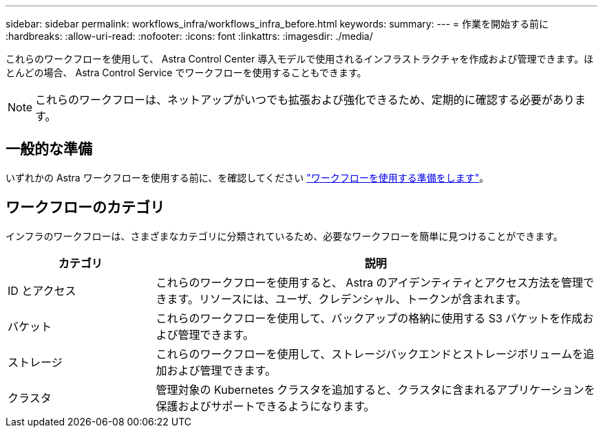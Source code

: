 ---
sidebar: sidebar 
permalink: workflows_infra/workflows_infra_before.html 
keywords:  
summary:  
---
= 作業を開始する前に
:hardbreaks:
:allow-uri-read: 
:nofooter: 
:icons: font
:linkattrs: 
:imagesdir: ./media/


[role="lead"]
これらのワークフローを使用して、 Astra Control Center 導入モデルで使用されるインフラストラクチャを作成および管理できます。ほとんどの場合、 Astra Control Service でワークフローを使用することもできます。


NOTE: これらのワークフローは、ネットアップがいつでも拡張および強化できるため、定期的に確認する必要があります。



== 一般的な準備

いずれかの Astra ワークフローを使用する前に、を確認してください link:../get-started/prepare_to_use_workflows.html["ワークフローを使用する準備をします"]。



== ワークフローのカテゴリ

インフラのワークフローは、さまざまなカテゴリに分類されているため、必要なワークフローを簡単に見つけることができます。

[cols="25,75"]
|===
| カテゴリ | 説明 


| ID とアクセス | これらのワークフローを使用すると、 Astra のアイデンティティとアクセス方法を管理できます。リソースには、ユーザ、クレデンシャル、トークンが含まれます。 


| バケット | これらのワークフローを使用して、バックアップの格納に使用する S3 バケットを作成および管理できます。 


| ストレージ | これらのワークフローを使用して、ストレージバックエンドとストレージボリュームを追加および管理できます。 


| クラスタ | 管理対象の Kubernetes クラスタを追加すると、クラスタに含まれるアプリケーションを保護およびサポートできるようになります。 
|===